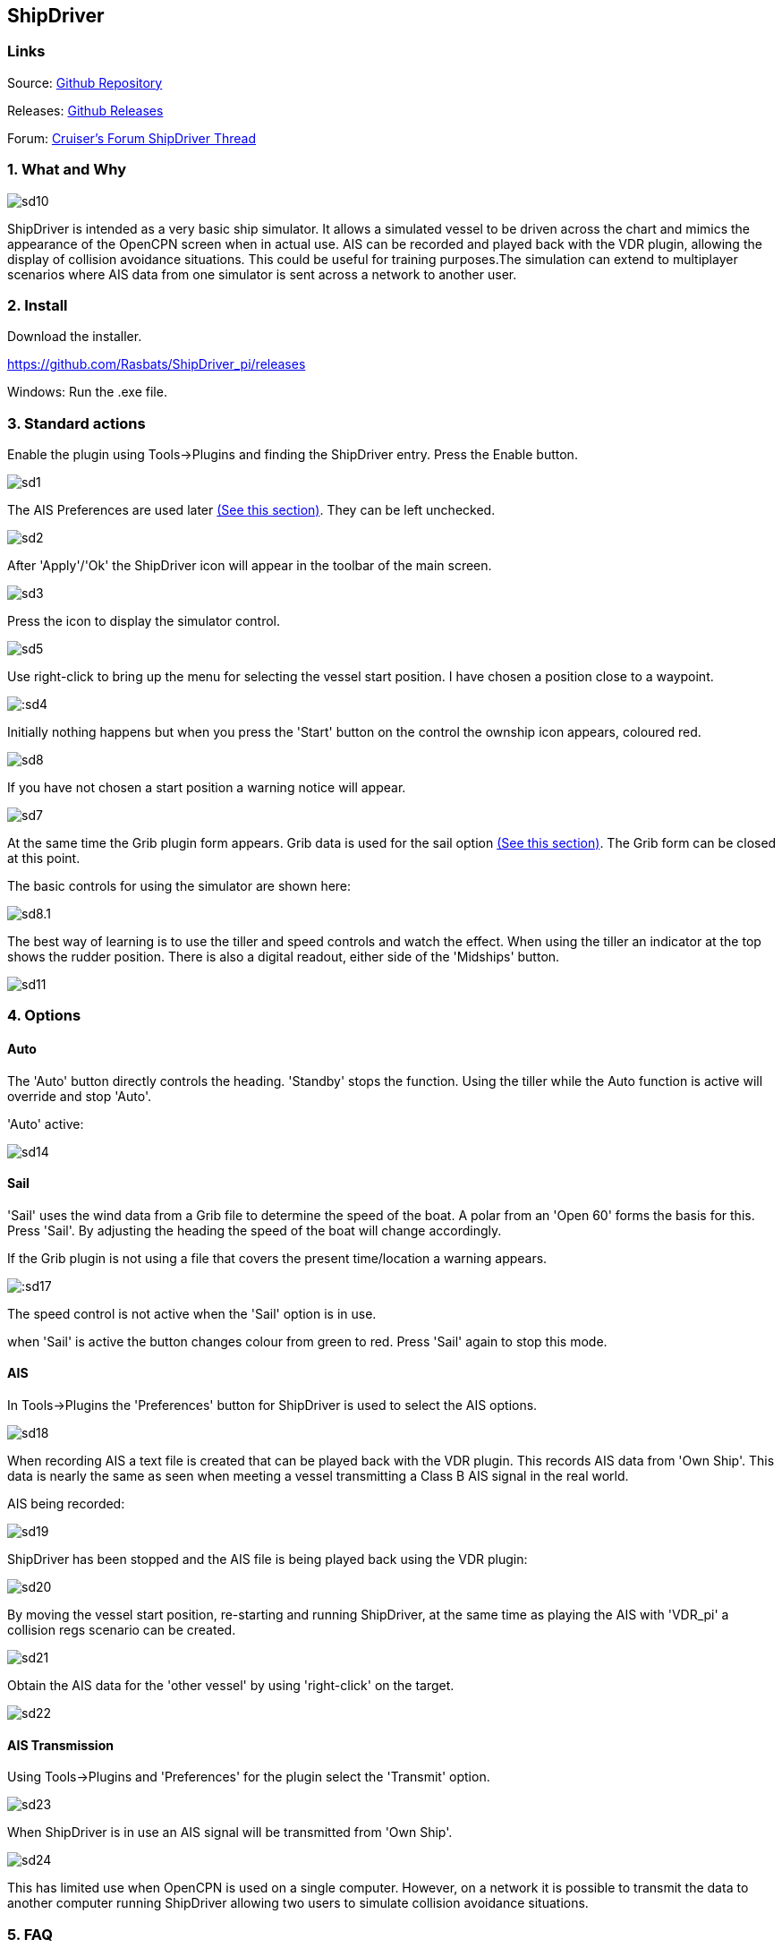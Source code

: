 
== ShipDriver

=== Links


Source: https://github.com/Rasbats/shipdriver_pi[Github Repository]

Releases: https://github.com/Rasbats/shipdriver_pi/releases[Github Releases]


Forum:
http://www.cruisersforum.com/forums/f134/shipdriver-another-beta-194030.html[Cruiser's
Forum ShipDriver Thread]

=== 1. What and Why

image::sd10.png[]


ShipDriver is intended as a very basic ship simulator. It allows a
simulated vessel to be driven across the chart and mimics the appearance
of the OpenCPN screen when in actual use. AIS can be recorded and played
back with the VDR plugin, allowing the display of collision avoidance
situations. This could be useful for training purposes.The simulation
can extend to multiplayer scenarios where AIS data from one simulator is
sent across a network to another user.

=== 2. Install

Download the installer.

https://github.com/Rasbats/ShipDriver_pi/releases

Windows: Run the .exe file.

=== 3. Standard actions

Enable the plugin using Tools→Plugins and finding the ShipDriver entry.
Press the Enable button.

image::sd1.png[]


The AIS Preferences are used later
link:/opencpn/opencpn_user_manual/plugins/other/shipdriver#ais[(See this section)]. They can be left unchecked.

image::sd2.png[]


After 'Apply'/'Ok' the ShipDriver icon will appear in the toolbar of the
main screen.

image::sd3.png[]


Press the icon to display the simulator control.

image::sd5.png[]


Use right-click to bring up the menu for selecting the vessel start
position. I have chosen a position close to a waypoint.

image:::sd4.png[]


Initially nothing happens but when you press the 'Start' button on the
control the ownship icon appears, coloured red.

image::sd8.png[]

If you have not chosen a start position a warning notice will appear.

image::sd7.png[]


At the same time the Grib plugin form appears. Grib data is used for the
sail option
link:/opencpn/opencpn_user_manual/plugins/other/shipdriver#sail[(See
this section)]. The Grib form can be closed at this point.

The basic controls for using the simulator are shown here:

image::sd8.1.png[]


The best way of learning is to use the tiller and speed controls and
watch the effect. When using the tiller an indicator at the top shows
the rudder position. There is also a digital readout, either side of the
'Midships' button.

image::sd11.png[]


=== 4. Options

==== Auto

The 'Auto' button directly controls the heading. 'Standby' stops the
function. Using the tiller while the Auto function is active will
override and stop 'Auto'.

'Auto' active:


image::sd14.png[]


==== Sail

'Sail' uses the wind data from a Grib file to determine the speed of the
boat. A polar from an 'Open 60' forms the basis for this. Press 'Sail'.
By adjusting the heading the speed of the boat will change accordingly.

If the Grib plugin is not using a file that covers the present
time/location a warning appears.

image:::sd17.png[]


The speed control is not active when the 'Sail' option is in use.

when 'Sail' is active the button changes colour from green to red. Press
'Sail' again to stop this mode.

==== AIS

In Tools→Plugins the 'Preferences' button for ShipDriver is used to
select the AIS options.

image::sd18.png[]


When recording AIS a text file is created that can be played back with
the VDR plugin. This records AIS data from 'Own Ship'. This data is
nearly the same as seen when meeting a vessel transmitting a Class B AIS
signal in the real world.

AIS being recorded:

image::sd19.png[]


ShipDriver has been stopped and the AIS file is being played back using
the VDR plugin:

image::sd20.png[]


By moving the vessel start position, re-starting and running ShipDriver,
at the same time as playing the AIS with 'VDR_pi' a collision regs
scenario can be created.

image::sd21.png[]


Obtain the AIS data for the 'other vessel' by using 'right-click' on the
target.

image::sd22.png[]


==== AIS Transmission

Using Tools→Plugins and 'Preferences' for the plugin select the
'Transmit' option.

image::sd23.png[]


When ShipDriver is in use an AIS signal will be transmitted from 'Own
Ship'.

image::sd24.png[]


This has limited use when OpenCPN is used on a single computer. However,
on a network it is possible to transmit the data to another computer
running ShipDriver allowing two users to simulate collision avoidance
situations.

=== 5. FAQ
